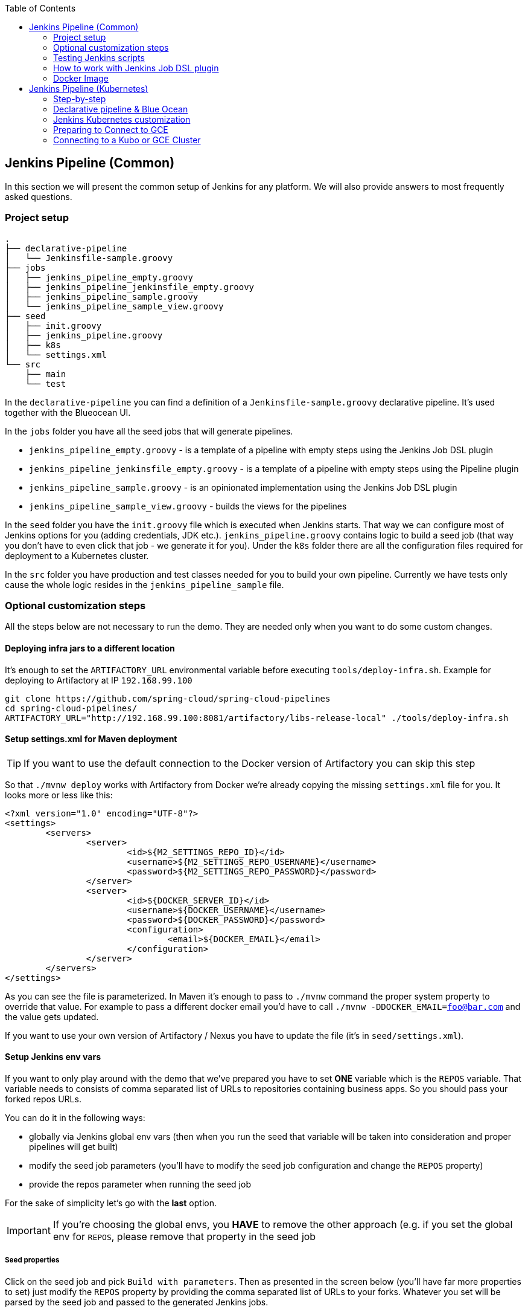 // Do not edit this file (e.g. go instead to docs/)
:jenkins-root-docs: https://raw.githubusercontent.com/spring-cloud/spring-cloud-pipelines/master/docs/img/jenkins
:demo-root-docs: https://raw.githubusercontent.com/spring-cloud/spring-cloud-pipelines/master/docs/img/demo
:concourse-root-docs: https://raw.githubusercontent.com/spring-cloud/spring-cloud-pipelines/master/docs/img/concourse
:intro-root-docs: https://raw.githubusercontent.com/spring-cloud/spring-cloud-pipelines/master/docs/img/intro
:toc:
== Jenkins Pipeline (Common)

In this section we will present the common setup of Jenkins for any platform.
We will also provide answers to most frequently asked questions.

=== Project setup

[source,bash]
----
.
├── declarative-pipeline
│   └── Jenkinsfile-sample.groovy
├── jobs
│   ├── jenkins_pipeline_empty.groovy
│   ├── jenkins_pipeline_jenkinsfile_empty.groovy
│   ├── jenkins_pipeline_sample.groovy
│   └── jenkins_pipeline_sample_view.groovy
├── seed
│   ├── init.groovy
│   ├── jenkins_pipeline.groovy
│   ├── k8s
│   └── settings.xml
└── src
    ├── main
    └── test
----

In the `declarative-pipeline` you can find a definition of a `Jenkinsfile-sample.groovy` declarative
pipeline. It's used together with the Blueocean UI.

In the `jobs` folder you have all the seed jobs that will generate pipelines.

- `jenkins_pipeline_empty.groovy` - is a template of a pipeline with empty steps using the Jenkins Job DSL plugin
- `jenkins_pipeline_jenkinsfile_empty.groovy` - is a template of a pipeline with empty steps using the Pipeline plugin
- `jenkins_pipeline_sample.groovy` - is an opinionated implementation using the Jenkins Job DSL plugin
- `jenkins_pipeline_sample_view.groovy` - builds the views for the pipelines

In the `seed` folder you have the `init.groovy` file which is executed when Jenkins starts.
That way we can configure most of Jenkins options for you (adding credentials, JDK etc.).
`jenkins_pipeline.groovy` contains logic to build a seed job (that way you don't have to even click that
job - we generate it for you). Under the `k8s` folder there are all the configuration
files required for deployment to a Kubernetes cluster.

In the `src` folder you have production and test classes needed for you to build your own pipeline.
Currently we have tests only cause the whole logic resides in the `jenkins_pipeline_sample` file.

=== Optional customization steps

[[jenkins_optional]] All the steps below are not necessary to run the demo. They are needed only
when you want to do some custom changes.

[[deploying-infra]]
==== Deploying infra jars to a different location

It's enough to set the `ARTIFACTORY_URL` environmental variable before
executing `tools/deploy-infra.sh`. Example for deploying to Artifactory at IP `192.168.99.100`

[source,bash]
----
git clone https://github.com/spring-cloud/spring-cloud-pipelines
cd spring-cloud-pipelines/
ARTIFACTORY_URL="http://192.168.99.100:8081/artifactory/libs-release-local" ./tools/deploy-infra.sh
----

[[setup-settings-xml]]
==== Setup settings.xml for Maven deployment

TIP: If you want to use the default connection to the Docker version
of Artifactory you can skip this step

[[jenkins-settings]] So that `./mvnw deploy` works with Artifactory from Docker we're
already copying the missing `settings.xml` file for you. It looks more or less like this:

[source,xml]
----
<?xml version="1.0" encoding="UTF-8"?>
<settings>
	<servers>
		<server>
			<id>${M2_SETTINGS_REPO_ID}</id>
			<username>${M2_SETTINGS_REPO_USERNAME}</username>
			<password>${M2_SETTINGS_REPO_PASSWORD}</password>
		</server>
		<server>
			<id>${DOCKER_SERVER_ID}</id>
			<username>${DOCKER_USERNAME}</username>
			<password>${DOCKER_PASSWORD}</password>
			<configuration>
				<email>${DOCKER_EMAIL}</email>
			</configuration>
		</server>
	</servers>
</settings>
----

As you can see the file is parameterized. In Maven it's enough to pass
to `./mvnw` command the proper system property to override that value. For example to pass
a different docker email you'd have to call `./mvnw -DDOCKER_EMAIL=foo@bar.com` and the value
gets updated.

If you want to use your own version of Artifactory / Nexus you have to update
the file (it's in `seed/settings.xml`).

[[setup-jenkins-env-vars]]
==== Setup Jenkins env vars

[[jenkins_env]] If you want to only play around with the demo that we've prepared you have to set *ONE* variable which is the `REPOS` variable.
That variable needs to consists of comma separated list of URLs to repositories containing business apps. So you should pass your forked repos URLs.

You can do it in the following ways:

- globally via Jenkins global env vars (then when you run the seed that variable will be taken into consideration and proper pipelines will get built)
- modify the seed job parameters (you'll have to modify the seed job configuration and change the `REPOS` property)
- provide the repos parameter when running the seed job

For the sake of simplicity let's go with the *last* option.

IMPORTANT: If you're choosing the global envs, you *HAVE* to remove the other approach
(e.g. if you set the global env for `REPOS`, please remove that property in the
seed job

[[setup-seed-props]]
===== Seed properties

Click on the seed job and pick `Build with parameters`. Then as presented in the screen below (you'll have far more properties to set) just modify the `REPOS` property by providing the comma separated list of URLs to your forks. Whatever you set will be parsed by the seed job and passed to the generated Jenkins jobs.

TIP: This is very useful when the repos you want to build differ. E.g. use
different JDK. Then some seeds can set the `JDK_VERSION` param to one version
of Java installation and the others to another one.

Example screen:

image::{jenkins-root-docs}/seed.png[]

In the screenshot we could parametrize the `REPOS` and `REPO_WITH_BINARIES` params.

[[global-envs]]
===== Global envs

IMPORTANT: This section is presented only for informational purposes - for the sake of demo you can skip it

You can add env vars (go to configure Jenkins -> Global Properties) for the following
 properties (example with defaults for PCF Dev):

Example screen:

image::{jenkins-root-docs}/env_vars.png[]

[[git-email]]
==== Set Git email / user

Since our pipeline is setting the git user / name explicitly for the build step
 you'd have to go to `Configure` of the build step and modify the Git name / email.
 If you want to set it globally you'll have to remove the section from the build
 step and follow these steps to set it globally.

You can set Git email / user globally like this:

{nbsp}
{nbsp}

image::{jenkins-root-docs}/manage_jenkins.png[caption="Step 1: ", title="Click 'Manage Jenkins'"]

{nbsp}
{nbsp}

image::{jenkins-root-docs}/configure_system.png[caption="Step 2: ", title="Click 'Configure System'"]

{nbsp}
{nbsp}

image::{jenkins-root-docs}/git.png[caption="Step 3: ", title="Fill out Git user information"]

{nbsp}
{nbsp}


[[jenkins-credentials-github]]
===== Add Jenkins credentials for GitHub

[[jenkins-credentials]] The scripts will need to access the credential in order to tag the repo.

You have to set credentials with id: `git`.

Below you can find instructions on how to set a credential (e.g. for Cloud Foundry `cf-test` credential but
remember to provide the one with id `git`).

{nbsp}
{nbsp}

image::{jenkins-root-docs}/credentials_system.png[caption="Step 1: ", title="Click 'Credentials, System'"]

{nbsp}
{nbsp}

image::{jenkins-root-docs}/credentials_global.png[caption="Step 2: ", title="Click 'Global Credentials'"]

{nbsp}
{nbsp}

image::{jenkins-root-docs}/credentials_add.png[caption="Step 3: ", title="Click 'Add credentials'"]

{nbsp}
{nbsp}

image::{jenkins-root-docs}/credentials_example.png[caption="Step 4: ", title="Fill out the user / password and provide the `git` credential ID (in this example `cf-test`)"]

{nbsp}
{nbsp}

=== Testing Jenkins scripts

`./gradlew clean build`

WARNING: The ran test only checks if your scripts compile.

=== How to work with Jenkins Job DSL plugin

Check out the https://github.com/jenkinsci/job-dsl-plugin/wiki/Tutorial---Using-the-Jenkins-Job-DSL[tutorial].
Provide the link to this repository in your Jenkins installation.

WARNING: Remember that views can be overridden that's why the suggestion is to contain in one script all the logic needed to build a view
 for a single project (check out that `spring_cloud_views.groovy` is building all the `spring-cloud` views).

=== Docker Image

If you would like to run the pre-configured Jenkins image somewhere other than your local machine, we
have an image you can pull and use on https://hub.docker.com/r/springcloud/spring-cloud-pipeline-jenkins/[DockerHub].
The `latest` tag corresponds to the latest snapshot build.  You can also find tags
corresponding to stable releases that you can use as well.

IMPORTANT: The Jenkins docker image is setup for demo purposes. For example it has the following
system property `-Dpermissive-script-security.enabled=no_security` that disables script
security. *YOU SHOULD NOT USE IT ON PRODUCTION UNLESS YOU KNOW WHAT YOU'RE DOING*.


[[jenkins-pipeline-k8s]]
== Jenkins Pipeline (Kubernetes)

IMPORTANT: In this chapter, we assume that you deploy your application
to Kubernetes PaaS.

[[jenkins]]
The Spring Cloud Pipelines repository contains job definitions and the opinionated setup pipeline that uses https://wiki.jenkins-ci.org/display/JENKINS/Job+DSL+Plugin[Jenkins Job DSL plugin]. Those jobs form an empty pipeline and an opinionated sample pipeline that you can use in your company.

The following projects take part in the `microservice setup` for this demo.

* https://github.com/spring-cloud-samples/github-analytics-kubernetes[Github Analytics]: The app that has a REST endpoint and uses messaging -- part of our business application.
* https://github.com/spring-cloud-samples/github-webhook-kubernetes[Github Webhook]: Project that emits messages that are used by Github Analytics -- part of our business application.
* https://github.com/spring-cloud-samples/github-eureka[Eureka]: Simple Eureka Server. This is an infrastructure application.
* https://github.com/spring-cloud-samples/github-analytics-stub-runner-boot[Github Analytics Stub Runner Boot]: Stub Runner Boot server to be used for tests with Github Analytics ad uses Eureka and Messaging. This is an infrastructure application.

[[step-by-step-k8s]]
=== Step-by-step

This is a guide for a Jenkins Job DSL based pipeline.

If you want only to run the demo as far as possible by using PCF Dev and Docker Compose, do the following:

. <<jenkins-fork-k8s,Fork repos>>
. <<jenkins-start-k8s,Start Jenkins and Artifactory>>
. <<jenkins-deploy-k8s,Deploy infra to Artifactory>>
. <<jenkins-minikube-k8s,Start Minikube (if you don't want to use an existing one)>>
. <<jenkins-seed-k8s,Run the seed job>>
. <<jenkins-pipeline-k8s,Run the `github-webhook` pipeline>>

[[fork-repos-k8s]]
==== Fork Repositories

[[jenkins-fork-k8s]]
Four applications compose the pipeline

* https://github.com/spring-cloud-samples/github-webhook-kubernetes[Github Webhook]
* https://github.com/spring-cloud-samples/github-analytics-kubernetes/[Github Analytics]
* https://github.com/spring-cloud-samples/github-eureka[Github Eureka]
* https://github.com/spring-cloud-samples/github-analytics-stub-runner-boot-classpath-stubs[Github Stub Runner Boot]

You need to fork only the following repositories, because only then can you tag and push the tag to your repository:

* https://github.com/spring-cloud-samples/github-webhook-kubernetes[Github Webhook]
* https://github.com/spring-cloud-samples/github-analytics-kubernetes/[Github Analytics]

[[start-jenkins-k8s]]
==== Start Jenkins and Artifactory

[[jenkins-start-k8s]]
Jenkins and Artifactory can be ran locally. To do so, run the
`start.sh` script from this repo. The following listing shows the script:

====
[source,bash]
----
git clone https://github.com/spring-cloud/spring-cloud-pipelines
cd spring-cloud-pipelines/jenkins
./start.sh yourGitUsername yourGitPassword yourForkedGithubOrg yourDockerRegistryOrganization yourDockerRegistryUsername yourDockerRegistryPassword yourDockerRegistryEmail
----
====

Then Jenkins runs on port `8080`, and Artifactory runs on port `8081`.
The provided parameters are passed as environment variables to the Jenkins VM
and credentials are set. That way, you need not do
any manual work on the Jenkins side. In the preceding script, the third parameter
could be `yourForkedGithubOrg` or `yourGithubUsername`. Also the `REPOS` environment variable
contains your GitHub org in which you have the forked repositories.

Instead of the Git username and password parameters, you could pass `-key <path_to_private_key>`
if you prefer to use the key-based authentication with your Git repositories.

You need to pass the credentials for the Docker organization (by default, we
search for the Docker images at Docker Hub) so that the pipeline can
push images to your org.

[[deploy-infra-k8s]]
===== Deploy the Infra JARs to Artifactory

[[jenkins-deploy-k8s]]
When Artifactory is running, run the `tools/deploy-infra.sh` script from this repo.
The following listing shows the script:

====
[source,bash]
----
git clone https://github.com/spring-cloud/spring-cloud-pipelines
cd spring-cloud-pipelines/
./tools/deploy-infra-k8s.sh
----
====

As a result, both the `eureka` and `stub runner` repos are cloned, built, and
uploaded to Artifactory and their docker images are built.

IMPORTANT: Your local Docker process is reused by the Jenkins instance running
in Docker. That is why you do not have to push these images to Docker Hub. On the
other hand, if you run this sample in a remote Kubernetes cluster, the driver
is not shared by the Jenkins workers, so you can consider pushing these
Docker images to Docker Hub too.

[[jenkins-seed-k8s]]
==== Run the seed job

We created the seed job for you, but you have to run it. When you do
run it, you have to provide some properties. By default we create a seed that
has all the properties options, but you can delete most of it. If you
set the properties as global environment variables, you have to remove them from the
seed.

To run the demo, provide a comma-separated
list of the URLs of the two aforementioned forks (`github-webhook` and `github-analytics') in the `REPOS` variable.

The following images shows the steps involved:

{nbsp}
{nbsp}

image::{jenkins-root-docs}/seed_click.png[caption="Step 1: ", title="Click the 'jenkins-pipeline-seed-cf' job for Cloud Foundry and `jenkins-pipeline-seed-k8s` for Kubernetes"]

{nbsp}
{nbsp}

image::{jenkins-root-docs}/seed_run.png[caption="Step 2: ", title="Click the 'Build with parameters'"]

{nbsp}
{nbsp}

image::{jenkins-root-docs}/seed.png[caption="Step 3: ", title="The `REPOS` parameter should already contain your forked repos (you'll have more properties than the ones in the screenshot)"]

{nbsp}
{nbsp}

image::{jenkins-root-docs}/seed_built.png[caption="Step 4: ", title="This is how the results of seed should look like"]

[[jenkins-pipeline-k8s]]
==== Run the `github-webhook` pipeline

We already created the seed job for you, but you have to run it. When you do
run it, you have to provide some properties. By default, we create a seed that
has all the properties options, but you can delete most of it. If you
set the properties as global environment variables, you have to remove them from the
seed.

To run the demo, provide a comma-separated
 list of URLs of the two aforementioned forks (`github-webhook` and `github-analytics`) in the `REPOS` variable.

The following images shows the steps involved:

{nbsp}
{nbsp}

image::{jenkins-root-docs}/seed_views.png[caption="Step 1: ", title="Click the 'github-webhook' view"]

{nbsp}
{nbsp}

image::{jenkins-root-docs}/pipeline_run.png[caption="Step 2: ", title="Run the pipeline"]

{nbsp}
{nbsp}

IMPORTANT: If your build fails on *deploy previous version to stage* due to a missing jar,
that means that you forgot to clear the tags in your repository. Typically, that happens because
you removed the Artifactory volume with a deployed jar while a tag in the repository still points there.
See <<tags,here>> for how to remove the tag.

{nbsp}
{nbsp}

image::{jenkins-root-docs}/pipeline_manual.png[caption="Step 3: ", title="Click the manual step to go to stage (remember about killing the apps on test env). To do this click the *ARROW* next to the job name"]

{nbsp}
{nbsp}

IMPORTANT: Servers often run run out of resources at the stage step.
For that reason, we suggest killing all applications on test. See the <<faq,FAQ>> for more detail.

{nbsp}
{nbsp}

image::{jenkins-root-docs}/pipeline_finished.png[caption="Step 4: ", title="The full pipeline should look like this"]

{nbsp}
{nbsp}

[[declarative-pipeline-k8s]]
=== Declarative pipeline & Blue Ocean

You can also use the https://jenkins.io/doc/book/pipeline/syntax/[declarative pipeline] approach with the
https://jenkins.io/projects/blueocean/[Blue Ocean UI].

The Blue Ocean UI is available under the `blue/` URL (for example, for Docker Machine-based setup: `http://192.168.99.100:8080/blue`).

The following images show the various steps involved:

{nbsp}
{nbsp}

image::{jenkins-root-docs}/blue_1.png[caption="Step 1: ", title="Open Blue Ocean UI and click on `github-webhook-declarative-pipeline`"]

{nbsp}
{nbsp}

image::{jenkins-root-docs}/blue_2.png[caption="Step 2: ", title="Your first run will look like this. Click `Run` button"]

{nbsp}
{nbsp}

image::{jenkins-root-docs}/blue_3.png[caption="Step 3: ", title="Enter parameters required for the build and click `run`"]

{nbsp}
{nbsp}

image::{jenkins-root-docs}/blue_4.png[caption="Step 4: ", title="A list of pipelines will be shown. Click your first run."]

{nbsp}
{nbsp}

image::{jenkins-root-docs}/blue_5.png[caption="Step 5: ", title="State if you want to go to production or not and click `Proceed`"]

{nbsp}
{nbsp}

image::{jenkins-root-docs}/blue_6.png[caption="Step 6: ", title="The build is in progress..."]

{nbsp}
{nbsp}

image::{jenkins-root-docs}/blue_7.png[caption="Step 7: ", title="The pipeline is done!"]

{nbsp}
{nbsp}


IMPORTANT: There is no possibility of restarting a pipeline from a specific stage after failure.
See https://issues.jenkins-ci.org/browse/JENKINS-33846[this issue] for more information

WARNING: Currently, there is no way to introduce manual steps in a performant way. Jenkins
blocks an executor when a manual step is required. That means that you run out of executors
pretty quickly. See https://issues.jenkins-ci.org/browse/JENKINS-36235[this issue]
and http://stackoverflow.com/questions/42561241/how-to-wait-for-user-input-in-a-declarative-pipeline-without-blocking-a-heavywei[this StackOverflow question]
for more information.

[[optional-steps-k8s]]
=== Jenkins Kubernetes customization

You can customize Jenkins for Cloud Foundry by setting a variety of environment variables.

NOTE: You need not see all the environment variables described in this section to run the demo. They are needed only
when you want to make custom changes.

[[all-env-vars-k8s]]
==== All env vars

The environment variables that are used in all of the jobs are as follows:

[frame="topbot",options="header,footer"]
|======================
|Property Name  | Property Description | Default value
|`DOCKER_REGISTRY_ORGANIZATION` | Name of the docker organization to which Docker images should be deployed | `scpipelines`
|`DOCKER_REGISTRY_CREDENTIAL_ID` | Credential ID used to push Docker images | `docker-registry`
|`DOCKER_SERVER_ID` | Server ID in `settings.xml` and Maven builds | `docker-repo`
|`DOCKER_EMAIL` | Email used to connect to Docker registry and Maven builds | `change@me.com`
|`DOCKER_REGISTRY_ORGANIZATION` | URL of the Kubernetes cluster for the test environment | `scpipelines`
|`DOCKER_REGISTRY_URL` | URL of the docker registry | `https://index.docker.io/v1/`
|`PAAS_TEST_API_URL` | URL of the API of the Kubernetes cluster for the test environment | `192.168.99.100:8443`
|`PAAS_STAGE_API_URL` | URL of the API of the Kubernetes cluster for the stage environment  | `192.168.99.100:8443`
|`PAAS_PROD_API_URL` | URL of the API of the Kubernetes cluster for the prod environment | `192.168.99.100:8443`
|`PAAS_TEST_CA_PATH` | Path to the certificate authority for test the environment | `/usr/share/jenkins/cert/ca.crt`
|`PAAS_STAGE_CA_PATH` | Path to the certificate authority for stage the environment | `/usr/share/jenkins/cert/ca.crt`
|`PAAS_PROD_CA_PATH` | Path to the certificate authority for the prod environment | `/usr/share/jenkins/cert/ca.crt`
|`PAAS_TEST_CLIENT_CERT_PATH` | Path to the client certificate for the test environment | `/usr/share/jenkins/cert/apiserver.crt`
|`PAAS_STAGE_CLIENT_CERT_PATH` | Path to the client certificate for the stage environment | `/usr/share/jenkins/cert/apiserver.crt`
|`PAAS_PROD_CLIENT_CERT_PATH` | Path to the client certificate for the prod environment | `/usr/share/jenkins/cert/apiserver.crt`
|`PAAS_TEST_CLIENT_KEY_PATH` | Path to the client key for the test environment | `/usr/share/jenkins/cert/apiserver.key`
|`PAAS_STAGE_CLIENT_KEY_PATH` | Path to the client key for the stage environment | `/usr/share/jenkins/cert/apiserver.key`
|`PAAS_PROD_CLIENT_KEY_PATH` | Path to the client key for the test environment | `/usr/share/jenkins/cert/apiserver.key`
|`PAAS_TEST_CLIENT_TOKEN_PATH` | Path to the file containing the token for the test environment |
|`PAAS_STAGE_CLIENT_TOKEN_PATH` | Path to the file containing the token for the stage environment |
|`PAAS_PROD_CLIENT_TOKEN_PATH` | Path to the file containing the token for the prod environment |
|`PAAS_TEST_CLIENT_TOKEN_ID` | ID of the credential containing access token for test environment |
|`PAAS_STAGE_CLIENT_TOKEN_ID` | ID of the credential containing access token for the stage environment |
|`PAAS_PROD_CLIENT_TOKEN_ID` | ID of the credential containing access token for the prod environment |
|`PAAS_TEST_CLUSTER_NAME` | Name of the cluster for the test environment | `minikube`
|`PAAS_STAGE_CLUSTER_NAME` | Name of the cluster for the stage environment | `minikube`
|`PAAS_PROD_CLUSTER_NAME` | Name of the cluster for the prod environment | `minikube`
|`PAAS_TEST_CLUSTER_USERNAME` | Name of the user for the test environment | `minikube`
|`PAAS_STAGE_CLUSTER_USERNAME` | Name of the user for the stage environment | `minikube`
|`PAAS_PROD_CLUSTER_USERNAME` | Name of the user for the prod environment | `minikube`
|`PAAS_TEST_SYSTEM_NAME` | Name of the system for the test environment | `minikube`
|`PAAS_STAGE_SYSTEM_NAME` | Name of the system for the stage environment | `minikube`
|`PAAS_PROD_SYSTEM_NAME` | Name of the system for the prod environment | `minikube`
|`PAAS_TEST_NAMESPACE` | Namespace for the test environment | `sc-pipelines-test`
|`PAAS_STAGE_NAMESPACE` | Namespace for the stage environment | `sc-pipelines-stage`
|`PAAS_PROD_NAMESPACE` | Namespace for the prod environment | `sc-pipelines-prod`
|`KUBERNETES_MINIKUBE` | Whether to connect to Minikube | `true`
|`REPO_WITH_BINARIES_FOR_UPLOAD` | URL of the repository with the deployed jars | `http://artifactory:8081/artifactory/libs-release-local`
|`REPO_WITH_BINARIES_CREDENTIAL_ID` | Credential ID used for the repository with jars | `repo-with-binaries`
|`M2_SETTINGS_REPO_ID` | The ID of server from Maven `settings.xml` | `artifactory-local`
|`JDK_VERSION` | The name of the JDK installation | `jdk8`
|`PIPELINE_VERSION` | The version of the pipeline (ultimately, also the version of the jar) | `1.0.0.M1-${GROOVY,script ="new Date().format('yyMMdd_HHmmss')"}-VERSION`
|`GIT_EMAIL` | The email used by Git to tag the repository | `email@example.com`
|`GIT_NAME` | The name used by Git to tag the repository | `Pivo Tal`
|`AUTO_DEPLOY_TO_STAGE` | Whether deployment to stage be automatic | `false`
|`AUTO_DEPLOY_TO_PROD` | Whether deployment to prod be automatic | `false`
|`API_COMPATIBILITY_STEP_REQUIRED` | Whether the API compatibility step is required | `true`
|`DB_ROLLBACK_STEP_REQUIRED` | Whether the DB rollback step is present | `true`
|`DEPLOY_TO_STAGE_STEP_REQUIRED` | Whether the deploy-to-stage step is present | `true`
|`BUILD_OPTIONS` | Additional options you would like to pass to the Maven / Gradle build |
|======================

=== Preparing to Connect to GCE

IMPORTANT: Skip this step if you do not use GCE

In order to use GCE, we need to have `gcloud` running. If you already have the
CLI installed, skip this step. If not run the following command to have the CLI
downloaded and an installer started:

====
[source,bash]
----
$ ./tools/k8s-helper.sh download-gcloud
----
====

Next, configure `gcloud`. Run `gcloud init` and log in
to your cluster. You are redirected to a login page. Pick the
proper Google account and log in.

Pick an existing project or create a new one.

Go to your platform page (click on `Container Engine`) in GCP and connect to your cluster with the following values:

====
[source,bash]
----
$ CLUSTER_NAME=...
$ ZONE=us-east1-b
$ PROJECT_NAME=...
$ gcloud container clusters get-credentials ${CLUSTER_NAME} --zone ${ZONE} --project ${PROJECT_NAME}
$ kubectl proxy
----
====

The Kubernetes dashboard runs at `http://localhost:8001/ui/`.

We need a Persistent Disk for our Jenkins installation. Create it as follows:

====
[source,bash]
----
$ ZONE=us-east1-b
$ gcloud compute disks create --size=200GB --zone=${ZONE} sc-pipelines-jenkins-disk
----
====

Once the disk has been created, you need to format it. See
the instructions at https://cloud.google.com/compute/docs/disks/add-persistent-disk#formatting

=== Connecting to a Kubo or GCE Cluster

IMPORTANT: Skip this step if you do not use Kubo or GCE

This section describes how to deploy Jenkins and
Artifactory to a Kubernetes cluster deployed with Kubo.

TIP: To see the dashboard, run `kubectl proxy` and access `localhost:8081/ui`.

. Log in to the cluster.
. Deploy Jenkins and Artifactory to the cluster:
* `./tools/k8s-helper.sh setup-tools-infra-vsphere` for a cluster deployed on VSphere
* `./tools/k8s-helper.sh setup-tools-infra-gce` for a cluster deployed to GCE
. Forward the ports so that you can access the Jenkins UI from your local machine, by using the following settings
====
[source,bash]
$ NAMESPACE=default
$ JENKINS_POD=jenkins-1430785859-nfhx4
$ LOCAL_PORT=32044
$ CONTAINER_PORT=8080
$ kubectl port-forward --namespace=${NAMESPACE} ${JENKINS_POD} ${LOCAL_PORT}:${CONTAINER_PORT}
----
====
. Go to `Credentials`, click `System` and `Global credentials`, as the following image shows:
image::{jenkins-root-docs}/kubo_credentials.png[caption="Click `Global credentials`"]
. Update `git`, `repo-with-binaries` and `docker-registry` credentials
. Run the `jenkins-pipeline-k8s-seed` seed job and fill it out with the following data
. Put `kubernetes.default:443` here (or `KUBERNETES_API:KUBERNETES_PORT`)
** `PAAS_TEST_API_URL`
** `PAAS_STAGE_API_URL`
** `PAAS_PROD_API_URL`
. Put `/var/run/secrets/kubernetes.io/serviceaccount/ca.crt` data here:
** `PAAS_TEST_CA_PATH`
** `PAAS_STAGE_CA_PATH`
** `PAAS_PROD_CA_PATH`
. Uncheck the `Kubernetes Minikube` value.
- Clear the following variables:
** `PAAS_TEST_CLIENT_CERT_PATH`
** `PAAS_STAGE_CLIENT_CERT_PATH`
** `PAAS_PROD_CLIENT_CERT_PATH`
** `PAAS_TEST_CLIENT_KEY_PATH`
** `PAAS_STAGE_CLIENT_KEY_PATH`
** `PAAS_PROD_CLIENT_KEY_PATH`
. Set `/var/run/secrets/kubernetes.io/serviceaccount/token` value to these variables:
** `PAAS_TEST_CLIENT_TOKEN_PATH`
** `PAAS_STAGE_CLIENT_TOKEN_PATH`
** `PAAS_STAGE_CLIENT_TOKEN_PATH`
* Set the cluster name to these variables (you can get the cluster name by calling `kubectl config current-context`):
** `PAAS_TEST_CLUSTER_NAME`
** `PAAS_STAGE_CLUSTER_NAME`
** `PAAS_PROD_CLUSTER_NAME`
. Set the system name to these variables (you can get the system name by calling `kubectl config current-context`):
** `PAAS_TEST_SYSTEM_NAME`
** `PAAS_STAGE_SYSTEM_NAME`
** `PAAS_PROD_SYSTEM_NAME`
. Update the `DOCKER_EMAIL` property with your email address.
. Update the `DOCKER_REGISTRY_ORGANIZATION` with your Docker organization name.
. If you do not want to upload the images to DockerHub, update `DOCKER_REGISTRY_URL`.
image::{jenkins-root-docs}/pks_seed.png[caption="Example of a filled out seed job"]
. Run the pipeline
